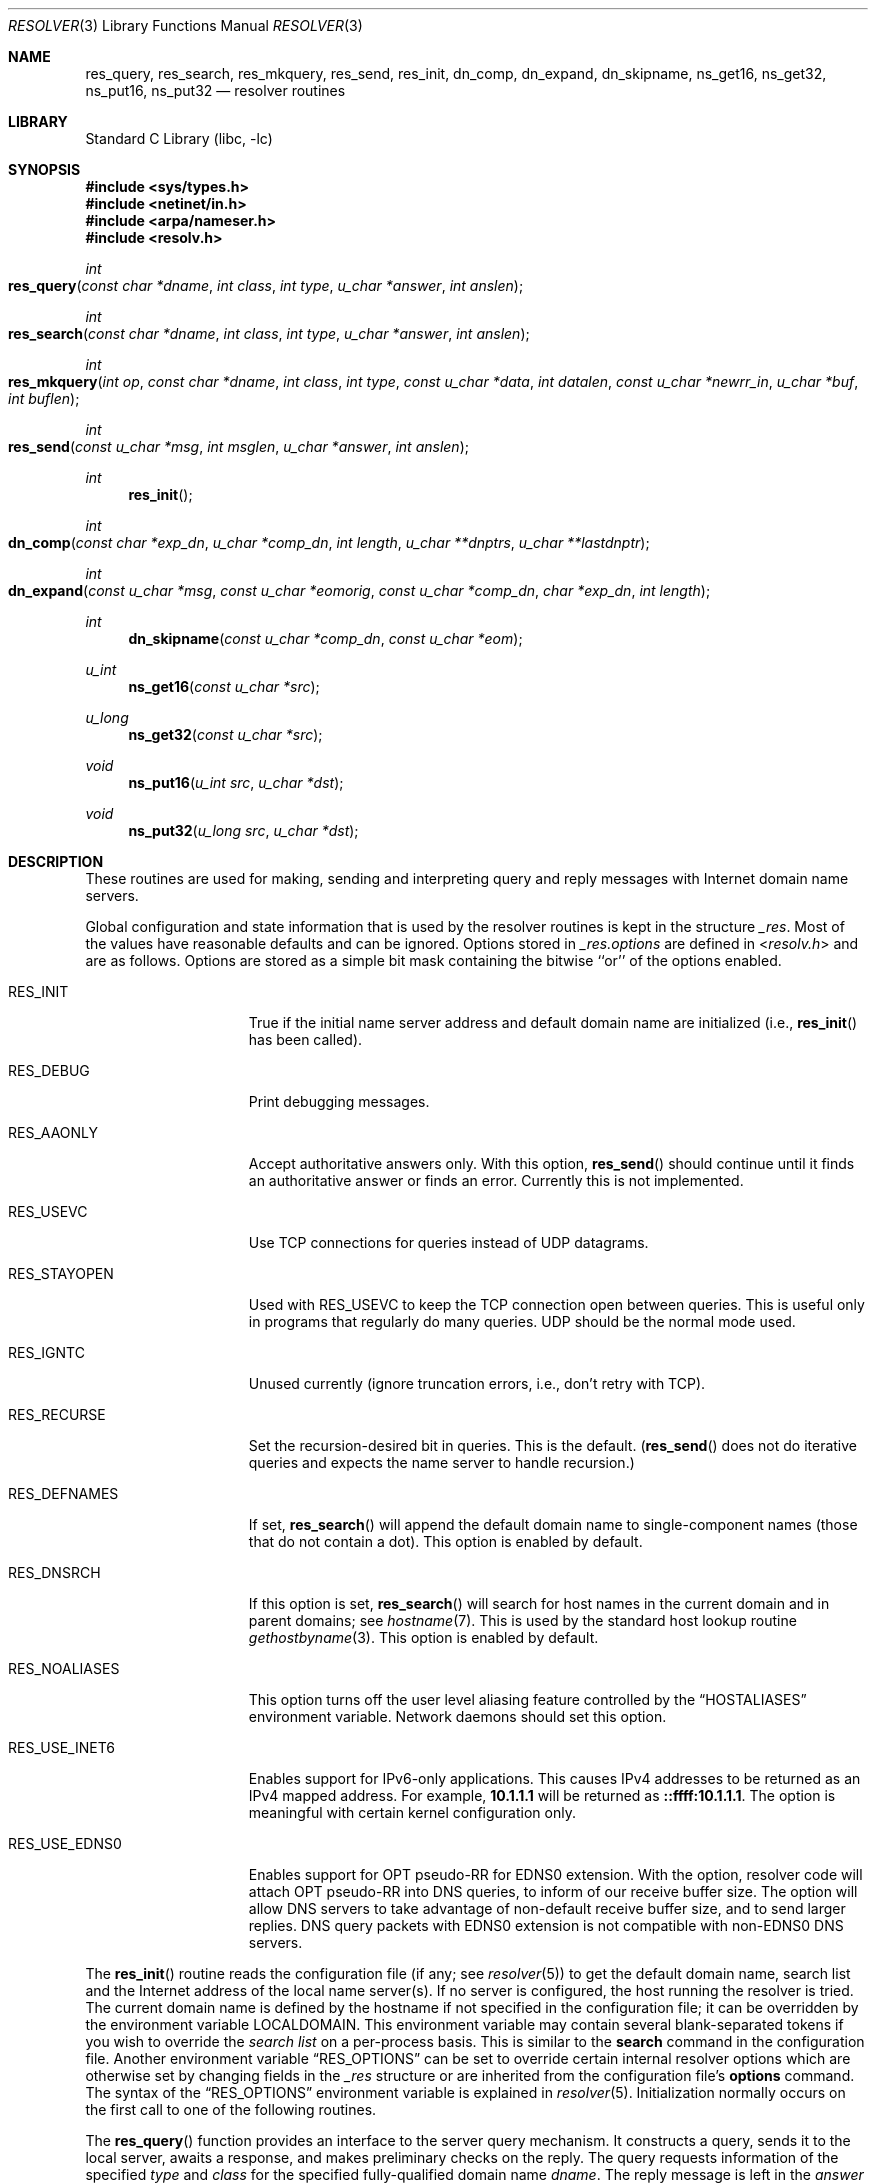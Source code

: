 .\" Copyright (c) 1985, 1991, 1993
.\"	The Regents of the University of California.  All rights reserved.
.\"
.\" Redistribution and use in source and binary forms, with or without
.\" modification, are permitted provided that the following conditions
.\" are met:
.\" 1. Redistributions of source code must retain the above copyright
.\"    notice, this list of conditions and the following disclaimer.
.\" 2. Redistributions in binary form must reproduce the above copyright
.\"    notice, this list of conditions and the following disclaimer in the
.\"    documentation and/or other materials provided with the distribution.
.\" 3. All advertising materials mentioning features or use of this software
.\"    must display the following acknowledgement:
.\"	This product includes software developed by the University of
.\"	California, Berkeley and its contributors.
.\" 4. Neither the name of the University nor the names of its contributors
.\"    may be used to endorse or promote products derived from this software
.\"    without specific prior written permission.
.\"
.\" THIS SOFTWARE IS PROVIDED BY THE REGENTS AND CONTRIBUTORS ``AS IS'' AND
.\" ANY EXPRESS OR IMPLIED WARRANTIES, INCLUDING, BUT NOT LIMITED TO, THE
.\" IMPLIED WARRANTIES OF MERCHANTABILITY AND FITNESS FOR A PARTICULAR PURPOSE
.\" ARE DISCLAIMED.  IN NO EVENT SHALL THE REGENTS OR CONTRIBUTORS BE LIABLE
.\" FOR ANY DIRECT, INDIRECT, INCIDENTAL, SPECIAL, EXEMPLARY, OR CONSEQUENTIAL
.\" DAMAGES (INCLUDING, BUT NOT LIMITED TO, PROCUREMENT OF SUBSTITUTE GOODS
.\" OR SERVICES; LOSS OF USE, DATA, OR PROFITS; OR BUSINESS INTERRUPTION)
.\" HOWEVER CAUSED AND ON ANY THEORY OF LIABILITY, WHETHER IN CONTRACT, STRICT
.\" LIABILITY, OR TORT (INCLUDING NEGLIGENCE OR OTHERWISE) ARISING IN ANY WAY
.\" OUT OF THE USE OF THIS SOFTWARE, EVEN IF ADVISED OF THE POSSIBILITY OF
.\" SUCH DAMAGE.
.\"
.\"     @(#)resolver.3	8.1 (Berkeley) 6/4/93
.\" $FreeBSD$
.\"
.Dd June 4, 1993
.Dt RESOLVER 3
.Os
.Sh NAME
.Nm res_query ,
.Nm res_search ,
.Nm res_mkquery ,
.Nm res_send ,
.Nm res_init ,
.Nm dn_comp ,
.Nm dn_expand ,
.Nm dn_skipname ,
.Nm ns_get16 ,
.Nm ns_get32 ,
.Nm ns_put16 ,
.Nm ns_put32
.Nd resolver routines
.Sh LIBRARY
.Lb libc
.Sh SYNOPSIS
.In sys/types.h
.In netinet/in.h
.In arpa/nameser.h
.In resolv.h
.Ft int
.Fo res_query
.Fa "const char *dname"
.Fa "int class"
.Fa "int type"
.Fa "u_char *answer"
.Fa "int anslen"
.Fc
.Ft int
.Fo res_search
.Fa "const char *dname"
.Fa "int class"
.Fa "int type"
.Fa "u_char *answer"
.Fa "int anslen"
.Fc
.Ft int
.Fo res_mkquery
.Fa "int op"
.Fa "const char *dname"
.Fa "int class"
.Fa "int type"
.Fa "const u_char *data"
.Fa "int datalen"
.Fa "const u_char *newrr_in"
.Fa "u_char *buf"
.Fa "int buflen"
.Fc
.Ft int
.Fo res_send
.Fa "const u_char *msg"
.Fa "int msglen"
.Fa "u_char *answer"
.Fa "int anslen"
.Fc
.Ft int
.Fn res_init
.Ft int
.Fo dn_comp
.Fa "const char *exp_dn"
.Fa "u_char *comp_dn"
.Fa "int length"
.Fa "u_char **dnptrs"
.Fa "u_char **lastdnptr"
.Fc
.Ft int
.Fo dn_expand
.Fa "const u_char *msg"
.Fa "const u_char *eomorig"
.Fa "const u_char *comp_dn"
.Fa "char *exp_dn"
.Fa "int length"
.Fc
.Ft int
.Fn dn_skipname "const u_char *comp_dn" "const u_char *eom"
.Ft u_int
.Fn ns_get16 "const u_char *src"
.Ft u_long
.Fn ns_get32 "const u_char *src"
.Ft void
.Fn ns_put16 "u_int src" "u_char *dst"
.Ft void
.Fn ns_put32 "u_long src" "u_char *dst"
.Sh DESCRIPTION
These routines are used for making, sending and interpreting
query and reply messages with Internet domain name servers.
.Pp
Global configuration and state information that is used by the
resolver routines is kept in the structure
.Va _res .
Most of the values have reasonable defaults and can be ignored.
Options
stored in
.Va _res.options
are defined in
.In resolv.h
and are as follows.
Options are stored as a simple bit mask containing the bitwise ``or''
of the options enabled.
.Bl -tag -width RES_USE_INET6
.It Dv RES_INIT
True if the initial name server address and default domain name are
initialized (i.e.,
.Fn res_init
has been called).
.It Dv RES_DEBUG
Print debugging messages.
.It Dv RES_AAONLY
Accept authoritative answers only.
With this option,
.Fn res_send
should continue until it finds an authoritative answer or finds an error.
Currently this is not implemented.
.It Dv RES_USEVC
Use
.Tn TCP
connections for queries instead of
.Tn UDP
datagrams.
.It Dv RES_STAYOPEN
Used with
.Dv RES_USEVC
to keep the
.Tn TCP
connection open between
queries.
This is useful only in programs that regularly do many queries.
.Tn UDP
should be the normal mode used.
.It Dv RES_IGNTC
Unused currently (ignore truncation errors, i.e., don't retry with
.Tn TCP ) .
.It Dv RES_RECURSE
Set the recursion-desired bit in queries.
This is the default.
.Pf ( Fn res_send
does not do iterative queries and expects the name server
to handle recursion.)
.It Dv RES_DEFNAMES
If set,
.Fn res_search
will append the default domain name to single-component names
(those that do not contain a dot).
This option is enabled by default.
.It Dv RES_DNSRCH
If this option is set,
.Fn res_search
will search for host names in the current domain and in parent domains; see
.Xr hostname 7 .
This is used by the standard host lookup routine
.Xr gethostbyname 3 .
This option is enabled by default.
.It Dv RES_NOALIASES
This option turns off the user level aliasing feature controlled by the
.Dq Ev HOSTALIASES
environment variable.  Network daemons should set this option.
.It Dv RES_USE_INET6
Enables support for IPv6-only applications.
This causes IPv4 addresses to be returned as an IPv4 mapped address.
For example,
.Li 10.1.1.1
will be returned as
.Li ::ffff:10.1.1.1 .
The option is meaningful with certain kernel configuration only.
.It Dv RES_USE_EDNS0
Enables support for OPT pseudo-RR for EDNS0 extension.
With the option, resolver code will attach OPT pseudo-RR into DNS queries,
to inform of our receive buffer size.
The option will allow DNS servers to take advantage of non-default receive
buffer size, and to send larger replies.
DNS query packets with EDNS0 extension is not compatible with
non-EDNS0 DNS servers.
.El
.Pp
The
.Fn res_init
routine
reads the configuration file (if any; see
.Xr resolver 5 )
to get the default domain name,
search list and
the Internet address of the local name server(s).
If no server is configured, the host running
the resolver is tried.
The current domain name is defined by the hostname
if not specified in the configuration file;
it can be overridden by the environment variable
.Ev LOCALDOMAIN .
This environment variable may contain several blank-separated
tokens if you wish to override the
.Em "search list"
on a per-process basis.  This is similar to the
.Ic search
command in the configuration file.
Another environment variable
.Dq Ev RES_OPTIONS
can be set to
override certain internal resolver options which are otherwise
set by changing fields in the
.Va _res
structure or are inherited from the configuration file's
.Ic options
command.  The syntax of the
.Dq Ev RES_OPTIONS
environment variable is explained in
.Xr resolver 5 .
Initialization normally occurs on the first call
to one of the following routines.
.Pp
The
.Fn res_query
function provides an interface to the server query mechanism.
It constructs a query, sends it to the local server,
awaits a response, and makes preliminary checks on the reply.
The query requests information of the specified
.Fa type
and
.Fa class
for the specified fully-qualified domain name
.Fa dname .
The reply message is left in the
.Fa answer
buffer with length
.Fa anslen
supplied by the caller.
.Pp
The
.Fn res_search
routine makes a query and awaits a response like
.Fn res_query ,
but in addition, it implements the default and search rules
controlled by the
.Dv RES_DEFNAMES
and
.Dv RES_DNSRCH
options.
It returns the first successful reply.
.Pp
The remaining routines are lower-level routines used by
.Fn res_query .
The
.Fn res_mkquery
function
constructs a standard query message and places it in
.Fa buf .
It returns the size of the query, or \-1 if the query is
larger than
.Fa buflen .
The query type
.Fa op
is usually
.Dv QUERY ,
but can be any of the query types defined in
.In arpa/nameser.h .
The domain name for the query is given by
.Fa dname .
The
.Fa newrr_in
argument
is currently unused but is intended for making update messages.
.Pp
The
.Fn res_send
routine
sends a pre-formatted query and returns an answer.
It will call
.Fn res_init
if
.Dv RES_INIT
is not set, send the query to the local name server, and
handle timeouts and retries.
The length of the reply message is returned, or
\-1 if there were errors.
.Pp
The
.Fn dn_comp
function
compresses the domain name
.Fa exp_dn
and stores it in
.Fa comp_dn .
The size of the compressed name is returned or \-1 if there were errors.
The size of the array pointed to by
.Fa comp_dn
is given by
.Fa length .
The compression uses
an array of pointers
.Fa dnptrs
to previously-compressed names in the current message.
The first pointer points to
the beginning of the message and the list ends with
.Dv NULL .
The limit to the array is specified by
.Fa lastdnptr .
A side effect of
.Fn dn_comp
is to update the list of pointers for
labels inserted into the message
as the name is compressed.
If
.Fa dnptr
is
.Dv NULL ,
names are not compressed.
If
.Fa lastdnptr
is
.Dv NULL ,
the list of labels is not updated.
.Pp
The
.Fn dn_expand
entry
expands the compressed domain name
.Fa comp_dn
to a full domain name
The compressed name is contained in a query or reply message;
.Fa msg
is a pointer to the beginning of the message.
The uncompressed name is placed in the buffer indicated by
.Fa exp_dn
which is of size
.Fa length .
The size of compressed name is returned or \-1 if there was an error.
.Pp
The
.Fn dn_skipname
function skips over a compressed domain name, which starts at a location
pointed to by
.Fa comp_dn .
The compressed name is contained in a query or reply message;
.Fa eom
is a pointer to the end of the message.
The size of compressed name is returned or \-1 if there was
an error.
.Pp
The
.Fn ns_get16
function gets a 16-bit quantity from a buffer pointed to by
.Fa src .
.Pp
The
.Fn ns_get32
function gets a 32-bit quantity from a buffer pointed to by
.Fa src .
.Pp
The
.Fn ns_put16
function puts a 16-bit quantity
.Fa src
to a buffer pointed to by
.Fa dst .
.Pp
The
.Fn ns_put32
function puts a 32-bit quantity
.Fa src
to a buffer pointed to by
.Fa dst .
.Sh FILES
.Bl -tag -width /etc/resolv.conf
.It Pa /etc/resolv.conf
The configuration file,
see
.Xr resolver 5 .
.El
.Sh SEE ALSO
.Xr gethostbyname 3 ,
.Xr resolver 5 ,
.Xr hostname 7 ,
.Xr named 8
.Pp
.%T RFC1032 ,
.%T RFC1033 ,
.%T RFC1034 ,
.%T RFC1035 ,
.%T RFC974
.Rs
.%T "Name Server Operations Guide for BIND"
.Re
.Sh HISTORY
The
.Nm
function appeared in
.Bx 4.3 .
